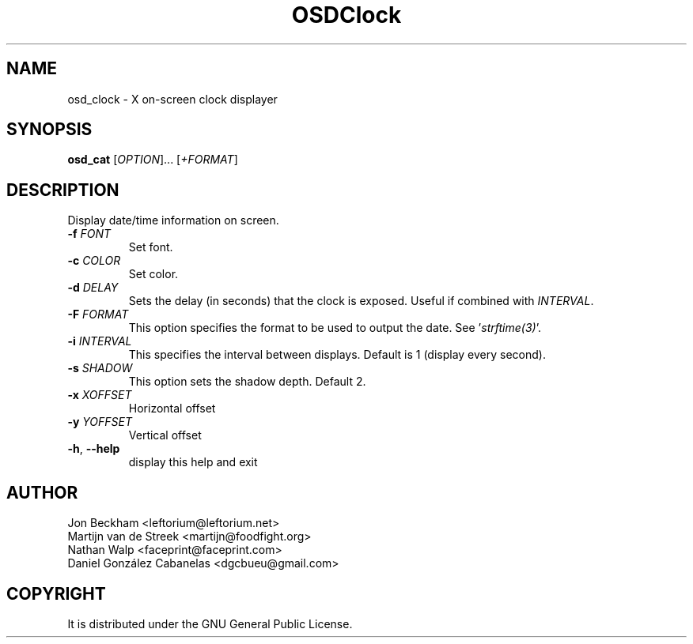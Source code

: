 .\" Emacs, -*- nroff -*- please
.TH OSDClock 1osd_clock "March 2001" "X OSD Clock"
.SH NAME
osd_clock - X on-screen clock displayer
.SH SYNOPSIS
.B osd_cat
[\fIOPTION\fR]... [\fI+FORMAT\fR]
.SH DESCRIPTION
.PP
.\" Add any additional description here
.PP
Display date/time information on screen.
.TP
\fB\-f\fR \fIFONT\fR
Set font.
.TP
\fB\-c\fR \fICOLOR\fR
Set color.
.TP
\fB\-d\fR \fIDELAY\fR
Sets the delay (in seconds) that the clock is exposed.  Useful if combined with \fIINTERVAL\fR.
.TP
\fB\-F\fR \fIFORMAT\fR
This option specifies the format to be used to output the date.  See '\fIstrftime(3)\fR'.
.TP
\fB\-i\fR \fIINTERVAL\fR
This specifies the interval between displays.  Default is 1 (display every second).
.TP
\fB\-s\fR \fISHADOW\fR
This option sets the shadow depth.  Default 2.
.TP
\fB\-x\fR \fIXOFFSET\fR
Horizontal offset
.TP
\fB\-y\fR \fIYOFFSET\fR
Vertical offset
.TP
\fB\-h\fR, \fB\-\-help\fR
display this help and exit
.PP
.SH AUTHOR
Jon Beckham <leftorium@leftorium.net>
.br
Martijn van de Streek <martijn@foodfight.org>
.br
Nathan Walp <faceprint@faceprint.com>
.br
Daniel González Cabanelas <dgcbueu@gmail.com>
.br
.SH COPYRIGHT
It is distributed under the GNU General Public License.
